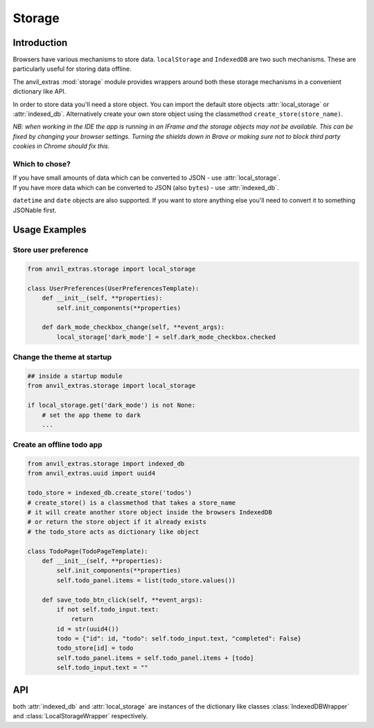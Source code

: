 Storage
=======

Introduction
------------
Browsers have various mechanisms to store data. ``localStorage`` and ``IndexedDB`` are two such mechanisms. These are particularly useful for storing data offline.

The anvil_extras :mod:`storage` module provides wrappers around both these storage mechanisms in a convenient dictionary like API.

In order to store data you'll need a store object. You can import the default store objects :attr:`local_storage` or :attr:`indexed_db`.
Alternatively create your own store object using the classmethod ``create_store(store_name)``.

*NB: when working in the IDE the app is running in an IFrame and the storage objects may not be available. This can be fixed by changing your browser settings.
Turning the shields down in Brave or making sure not to block third party cookies in Chrome should fix this.*


Which to chose?
+++++++++++++++
| If you have small amounts of data which can be converted to JSON - use :attr:`local_storage`.
| If you have more data which can be converted to JSON (also ``bytes``) - use :attr:`indexed_db`.

``datetime`` and ``date`` objects are also supported.
If you want to store anything else you'll need to convert it to something JSONable first.


Usage Examples
--------------

Store user preference
+++++++++++++++++++++

.. code-block:: python

    from anvil_extras.storage import local_storage

    class UserPreferences(UserPreferencesTemplate):
        def __init__(self, **properties):
            self.init_components(**properties)

        def dark_mode_checkbox_change(self, **event_args):
            local_storage['dark_mode'] = self.dark_mode_checkbox.checked


Change the theme at startup
+++++++++++++++++++++++++++

.. code-block:: python

    ## inside a startup module
    from anvil_extras.storage import local_storage

    if local_storage.get('dark_mode') is not None:
        # set the app theme to dark
        ...


Create an offline todo app
++++++++++++++++++++++++++

.. code-block:: python

    from anvil_extras.storage import indexed_db
    from anvil_extras.uuid import uuid4

    todo_store = indexed_db.create_store('todos')
    # create_store() is a classmethod that takes a store_name
    # it will create another store object inside the browsers IndexedDB
    # or return the store object if it already exists
    # the todo_store acts as dictionary like object

    class TodoPage(TodoPageTemplate):
        def __init__(self, **properties):
            self.init_components(**properties)
            self.todo_panel.items = list(todo_store.values())

        def save_todo_btn_click(self, **event_args):
            if not self.todo_input.text:
                return
            id = str(uuid4())
            todo = {"id": id, "todo": self.todo_input.text, "completed": False}
            todo_store[id] = todo
            self.todo_panel.items = self.todo_panel.items + [todo]
            self.todo_input.text = ""



API
---

.. class:: StorageWrapper()
           IndexedDBWrapper()
           LocalStorageWrapper()

    both :attr:`indexed_db` and :attr:`local_storage` are instances of the dictionary like classes :class:`IndexedDBWrapper` and :class:`LocalStorageWrapper` respectively.

    .. classmethod:: create_store(name)

        Create a store object. e.g. ``todo_store = indexed_db.create_store('todos')``. This will create a new store inside the browser's ``IndexedDB`` and return an :class:`IndexedDBWrapper` instance.
        The :attr:`indexed_db` object is equivalent to ``indexed_db.create_store('default')``. To explore this further, open up devtools and find ``IndexedDB`` in the Application tab.
        Since :attr:`create_store` is a classmethod you can also do ``todo_store = IndexedDBWrapper.create_store('todos')``.

    .. describe:: is_available()

        Check if the storage object is supported. Returns a ``boolean``.


    .. describe:: list(store)

        Return a list of all the keys used in the *store*.

    .. describe:: len(store)

        Return the number of items in *store*.

    .. describe:: store[key]

        Return the value of *store* with key *key*.  Raises a :exc:`KeyError` if *key* is
        not in *store*.

    .. describe:: store[key] = value

        Set ``store[key]`` to *value*. If the value is not a JSONable data type it may be stored incorrectly.
        If storing ``bytes`` objects it is best to use the :attr:`indexed_db` store.
        ``datetime`` and ``date`` objects are also supported.

    .. describe:: del store[key]

        Remove ``store[key]`` from *store*.

    .. describe:: key in store

        Return ``True`` if *store* has a key *key*, else ``False``.

    .. describe:: iter(store)

        Return an iterator over the keys of the *store*.  This is a shortcut
        for ``iter(store.keys())``.

    .. method:: clear()

        Remove all items from the *store*.

    .. method:: get(key[, default])

        Return the value for *key* if *key* is in *store*, else *default*.
        If *default* is not given, it defaults to ``None``, so that this method
        never raises a :exc:`KeyError`.

    .. method:: items()

        Return an iterator of the *store*'s ``(key, value)`` pairs.

    .. method:: keys()

        Return an iterator of the *store*'s keys.

    .. method:: pop(key[, default])

        If *key* is in *store*, remove it and return its value, else return
        *default*.  If *default* is not given, it defaults to ``None``, so that this method
        never raises a :exc:`KeyError`.

    .. method:: store(key, value)

        Equivalent to ``store[key] = value``.

    .. method:: update([other])

        Update the *store* with the key/value pairs from *other*, overwriting
        existing keys.  Return ``None``.

        :meth:`update` accepts either a dictionary object or an iterable of
        key/value pairs (as tuples or other iterables of length two).  If keyword
        arguments are specified, *store* is then updated with those
        key/value pairs: ``store.update(red=1, blue=2)``.

    .. method:: values()

        Return an iterator of the *store*'s values.
